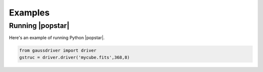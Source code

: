 ********
Examples
********


Running |popstar|
=================

Here's an example of running Python |popstar|.


.. code-block:: python

	from gaussdriver import driver
	gstruc = driver.driver('mycube.fits',368,8)
